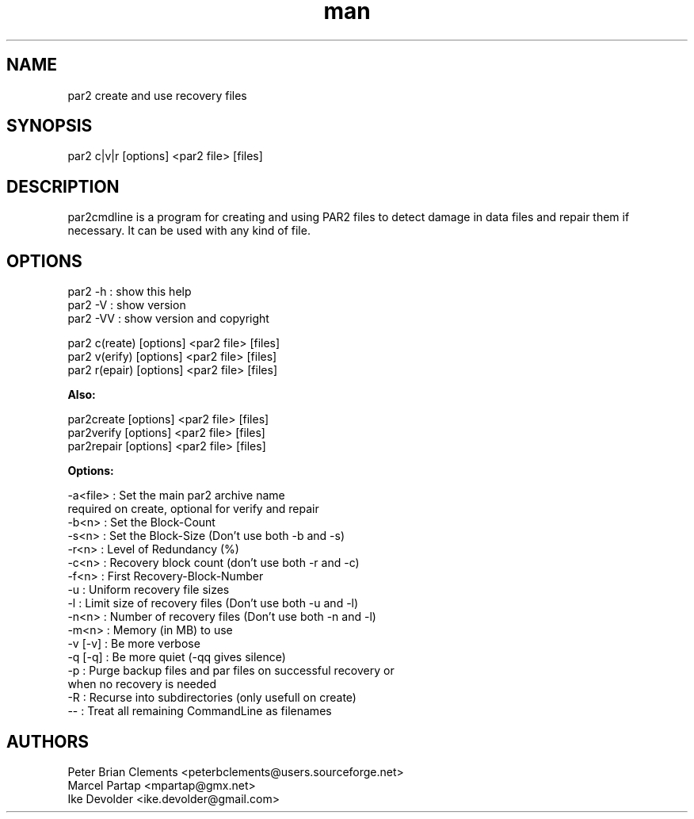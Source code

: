 .\" Manpage for par2
.\" Contact ike.devolder@gmail.com for mistakes.
.TH man 1 "07 february 2014" "0.6.4" "par2 man page"
.SH NAME
par2 create and use recovery files
.SH SYNOPSIS
par2 c|v|r [options] <par2 file> [files]
.SH DESCRIPTION
par2cmdline is a program for creating and using PAR2 files to detect damage in data files and repair them if necessary. It can be used with any kind of file.
.SH OPTIONS
par2 -h  : show this help
.br
par2 -V  : show version
.br
par2 -VV : show version and copyright
.sp
par2 c(reate) [options] <par2 file> [files]
.br
par2 v(erify) [options] <par2 file> [files]
.br
par2 r(epair) [options] <par2 file> [files]
.sp
.B Also:
.sp
par2create [options] <par2 file> [files]
.br
par2verify [options] <par2 file> [files]
.br
par2repair [options] <par2 file> [files]
.sp
.B Options:
.sp
-a<file> : Set the main par2 archive name
.br
           required on create, optional for verify and repair
.br
-b<n>    : Set the Block-Count
.br
-s<n>    : Set the Block-Size (Don't use both -b and -s)
.br
-r<n>    : Level of Redundancy (%)
.br
-c<n>    : Recovery block count (don't use both -r and -c)
.br
-f<n>    : First Recovery-Block-Number
.br
-u       : Uniform recovery file sizes
.br
-l       : Limit size of recovery files (Don't use both -u and -l)
.br
-n<n>    : Number of recovery files (Don't use both -n and -l)
.br
-m<n>    : Memory (in MB) to use
.br
-v [-v]  : Be more verbose
.br
-q [-q]  : Be more quiet (-qq gives silence)
.br
-p       : Purge backup files and par files on successful recovery or
.br
           when no recovery is needed
.br
-R       : Recurse into subdirectories (only usefull on create)
.br
--       : Treat all remaining CommandLine as filenames
.SH AUTHORS
Peter Brian Clements <peterbclements@users.sourceforge.net>
.br
Marcel Partap <mpartap@gmx.net>
.br
Ike Devolder <ike.devolder@gmail.com>
